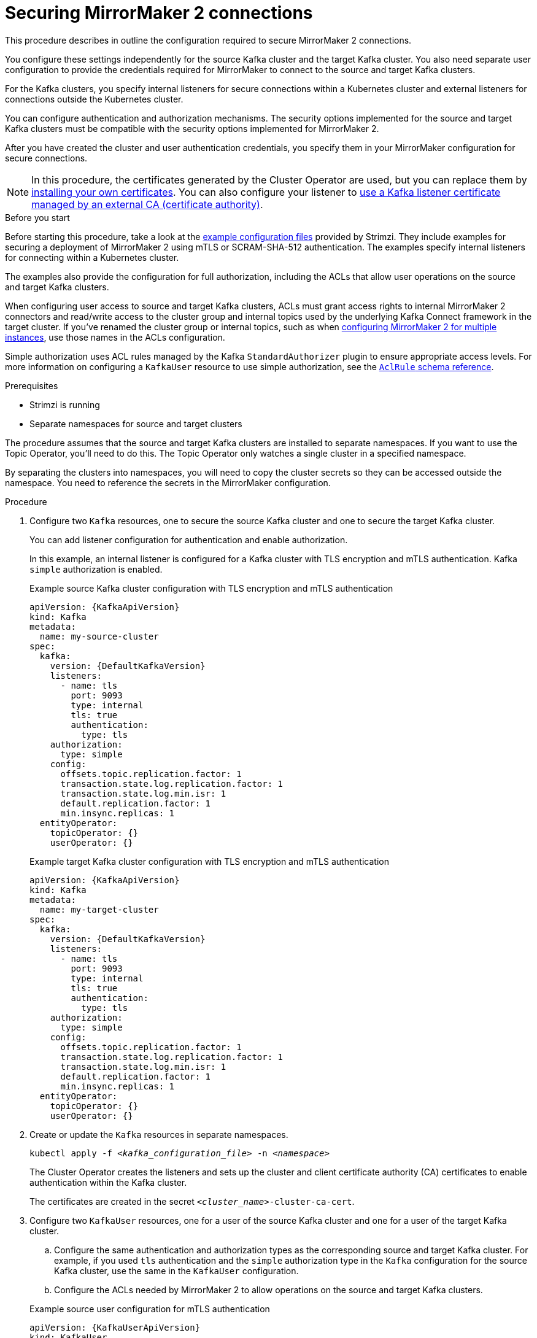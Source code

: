 :_mod-docs-content-type: PROCEDURE

// Module included in the following assemblies:

// assembly-config.adoc

[id='proc-config-mirrormaker2-securing-connection-{context}']
= Securing MirrorMaker 2 connections

[role="_abstract"]
This procedure describes in outline the configuration required to secure MirrorMaker 2 connections.

You configure these settings independently for the source Kafka cluster and the target Kafka cluster.
You also need separate user configuration to provide the credentials required for MirrorMaker to connect to the source and target Kafka clusters.

For the Kafka clusters, you specify internal listeners for secure connections within a Kubernetes cluster and external listeners for connections outside the Kubernetes cluster.

You can configure authentication and authorization mechanisms.
The security options implemented for the source and target Kafka clusters must be compatible with the security options implemented for MirrorMaker 2.

After you have created the cluster and user authentication credentials, you specify them in your MirrorMaker configuration for secure connections.

NOTE: In this procedure, the certificates generated by the Cluster Operator are used, but you can replace them by xref:installing-your-own-ca-certificates-str[installing your own certificates].
You can also configure your listener to xref:proc-installing-certs-per-listener-str[use a Kafka listener certificate managed by an external CA (certificate authority)].

.Before you start
Before starting this procedure, take a look at the xref:config-examples-{context}[example configuration files] provided by Strimzi.
They include examples for securing a deployment of MirrorMaker 2 using mTLS or SCRAM-SHA-512 authentication.
The examples specify internal listeners for connecting within a Kubernetes cluster.

The examples also provide the configuration for full authorization, including the ACLs that allow user operations on the source and target Kafka clusters.

When configuring user access to source and target Kafka clusters, ACLs must grant access rights to internal MirrorMaker 2 connectors and read/write access to the cluster group and internal topics used by the underlying Kafka Connect framework in the target cluster. 
If you've renamed the cluster group or internal topics, such as when xref:con-config-mm2-multiple-instances-{context}[configuring MirrorMaker 2 for multiple instances], use those names in the ACLs configuration.

Simple authorization uses ACL rules managed by the Kafka `StandardAuthorizer` plugin to ensure appropriate access levels.
For more information on configuring a `KafkaUser` resource to use simple authorization, see the link:{BookURLConfiguring}#type-AclRule-reference[`AclRule` schema reference^].

.Prerequisites

* Strimzi is running
* Separate namespaces for source and target clusters

The procedure assumes that the source and target Kafka clusters are installed to separate namespaces.
If you want to use the Topic Operator, you'll need to do this.
The Topic Operator only watches a single cluster in a specified namespace.

By separating the clusters into namespaces, you will need to copy the cluster secrets so they can be accessed outside the namespace.
You need to reference the secrets in the MirrorMaker configuration.

.Procedure

. Configure two `Kafka` resources, one to secure the source Kafka cluster and one to secure the target Kafka cluster.
+
You can add listener configuration for authentication and enable authorization.
+
In this example, an internal listener is configured for a Kafka cluster with TLS encryption and mTLS authentication.
Kafka `simple` authorization is enabled.
+
.Example source Kafka cluster configuration with TLS encryption and mTLS authentication
[source,yaml,subs="attributes+"]
----
apiVersion: {KafkaApiVersion}
kind: Kafka
metadata:
  name: my-source-cluster
spec:
  kafka:
    version: {DefaultKafkaVersion}
    listeners:
      - name: tls
        port: 9093
        type: internal
        tls: true
        authentication:
          type: tls
    authorization:
      type: simple
    config:
      offsets.topic.replication.factor: 1
      transaction.state.log.replication.factor: 1
      transaction.state.log.min.isr: 1
      default.replication.factor: 1
      min.insync.replicas: 1
  entityOperator:
    topicOperator: {}
    userOperator: {}
----
+
.Example target Kafka cluster configuration with TLS encryption and mTLS authentication
[source,yaml,subs="attributes+"]
----
apiVersion: {KafkaApiVersion}
kind: Kafka
metadata:
  name: my-target-cluster
spec:
  kafka:
    version: {DefaultKafkaVersion}
    listeners:
      - name: tls
        port: 9093
        type: internal
        tls: true
        authentication:
          type: tls
    authorization:
      type: simple
    config:
      offsets.topic.replication.factor: 1
      transaction.state.log.replication.factor: 1
      transaction.state.log.min.isr: 1
      default.replication.factor: 1
      min.insync.replicas: 1
  entityOperator:
    topicOperator: {}
    userOperator: {}
----

. Create or update the `Kafka` resources in separate namespaces.
+
[source,shell,subs=+quotes]
----
kubectl apply -f _<kafka_configuration_file>_ -n _<namespace>_
----
+
The Cluster Operator creates the listeners and sets up the cluster and client certificate authority (CA) certificates to enable authentication within the Kafka cluster.
+
The certificates are created in the secret `_<cluster_name>_-cluster-ca-cert`.

. Configure two `KafkaUser` resources, one for a user of the source Kafka cluster and one for a user of the target Kafka cluster.
+
--
.. Configure the same authentication and authorization types as the corresponding source and target Kafka cluster.
For example, if you used `tls` authentication and the `simple` authorization type in the `Kafka` configuration for the source Kafka cluster, use the same in the `KafkaUser` configuration.

.. Configure the ACLs needed by MirrorMaker 2 to allow operations on the source and target Kafka clusters.
--
+
.Example source user configuration for mTLS authentication
[source,yaml,subs="attributes+"]
----
apiVersion: {KafkaUserApiVersion}
kind: KafkaUser
metadata:
  name: my-source-user
  labels:
    strimzi.io/cluster: my-source-cluster
spec:
  authentication:
    type: tls
  authorization:
    type: simple
    acls:
      # MirrorSourceConnector
      - resource: # Not needed if offset-syncs.topic.location=target
          type: topic
          name: mm2-offset-syncs.my-target-cluster.internal
        operations:
          - Create
          - DescribeConfigs
          - Read
          - Write
      - resource: # Needed for every topic which is mirrored
          type: topic
          name: "*"
        operations:
          - DescribeConfigs
          - Read
      # MirrorCheckpointConnector
      - resource:
          type: cluster
        operations:
          - Describe
      - resource: # Needed for every group for which offsets are synced
          type: group
          name: "*"
        operations:
          - Describe
      - resource: # Not needed if offset-syncs.topic.location=target
          type: topic
          name: mm2-offset-syncs.my-target-cluster.internal
        operations:
          - Read
----
+
.Example target user configuration for mTLS authentication
[source,yaml,subs="attributes+"]
----
apiVersion: {KafkaUserApiVersion}
kind: KafkaUser
metadata:
  name: my-target-user
  labels:
    strimzi.io/cluster: my-target-cluster
spec:
  authentication:
    type: tls
  authorization:
    type: simple
    acls:
      # cluster group
      - resource:
          type: group
          name: mirrormaker2-cluster
        operations:
          - Read
      # access to config.storage.topic    
      - resource:
          type: topic
          name: mirrormaker2-cluster-configs
        operations:
          - Create
          - Describe
          - DescribeConfigs
          - Read
          - Write
      # access to status.storage.topic    
      - resource:
          type: topic
          name: mirrormaker2-cluster-status
        operations:
          - Create
          - Describe
          - DescribeConfigs
          - Read
          - Write
      # access to offset.storage.topic    
      - resource:
          type: topic
          name: mirrormaker2-cluster-offsets
        operations:
          - Create
          - Describe
          - DescribeConfigs
          - Read
          - Write
      # MirrorSourceConnector
      - resource: # Needed for every topic which is mirrored
          type: topic
          name: "*"
        operations:
          - Create
          - Alter
          - AlterConfigs
          - Write
      # MirrorCheckpointConnector
      - resource:
          type: cluster
        operations:
          - Describe
      - resource:
          type: topic
          name: my-source-cluster.checkpoints.internal
        operations:
          - Create
          - Describe
          - Read
          - Write
      - resource: # Needed for every group for which the offset is synced
          type: group
          name: "*"
        operations:
          - Read
          - Describe
      # MirrorHeartbeatConnector
      - resource:
          type: topic
          name: heartbeats
        operations:
          - Create
          - Describe
          - Write
----
+
NOTE: You can use a certificate issued outside the User Operator by setting `type` to `tls-external`.
For more information, see the link:{BookURLConfiguring}#type-KafkaUserSpec-reference[`KafkaUserSpec` schema reference^].

. Create or update a `KafkaUser` resource in each of the namespaces you created for the source and target Kafka clusters.
+
[source,shell,subs=+quotes]
----
kubectl apply -f _<kafka_user_configuration_file>_ -n _<namespace>_
----
+
The User Operator creates the users representing the client (MirrorMaker), and the security credentials used for client authentication, based on the chosen authentication type.
+
The User Operator creates a new secret with the same name as the `KafkaUser` resource.
The secret contains a private and public key for mTLS authentication.
The public key is contained in a user certificate, which is signed by the clients CA.

. Configure a `KafkaMirrorMaker2` resource with the authentication details to connect to the source and target Kafka clusters.
+
.Example MirrorMaker 2 configuration with TLS encryption and mTLS authentication
[source,yaml,subs="attributes+"]
----
apiVersion: {KafkaMirrorMaker2ApiVersion}
kind: KafkaMirrorMaker2
metadata:
  name: my-mirror-maker-2
spec:
  version: {DefaultKafkaVersion}
  replicas: 1
  connectCluster: "my-target-cluster"
  clusters:
    - alias: "my-source-cluster"
      bootstrapServers: my-source-cluster-kafka-bootstrap:9093
      tls: # <1>
        trustedCertificates:
          - secretName: my-source-cluster-cluster-ca-cert
            pattern: "*.crt"
      authentication: # <2>
        type: tls
        certificateAndKey:
          secretName: my-source-user
          certificate: user.crt
          key: user.key
    - alias: "my-target-cluster"
      bootstrapServers: my-target-cluster-kafka-bootstrap:9093
      tls: # <3>
        trustedCertificates:
          - secretName: my-target-cluster-cluster-ca-cert
            pattern: "*.crt"
      authentication: # <4>
        type: tls
        certificateAndKey:
          secretName: my-target-user
          certificate: user.crt
          key: user.key
      config:
        # -1 means it will use the default replication factor configured in the broker
        config.storage.replication.factor: -1
        offset.storage.replication.factor: -1
        status.storage.replication.factor: -1
  mirrors:
    - sourceCluster: "my-source-cluster"
      targetCluster: "my-target-cluster"
      sourceConnector:
        config:
          replication.factor: 1
          offset-syncs.topic.replication.factor: -1
          sync.topic.acls.enabled: "false"
      heartbeatConnector:
        config:
          heartbeats.topic.replication.factor: 1
      checkpointConnector:
        config:
          checkpoints.topic.replication.factor: 1
          sync.group.offsets.enabled: "true"
      topicsPattern: "topic1|topic2|topic3"
      groupsPattern: "group1|group2|group3"
----
<1> The TLS certificates for the source Kafka cluster. If they are in a separate namespace, copy the cluster secrets from the namespace of the Kafka cluster.
<2> The user authentication for accessing the source Kafka cluster using the TLS mechanism. Supported authentication methods include `tls`, `scram-sha-256`, `scram-sha-512`, `plain`, and `oauth`.
<3> The TLS certificates for the target Kafka cluster.
<4> The user authentication for accessing the target Kafka cluster.

. Apply the changes to the `KafkaMirrorMaker2` resource to the same namespace as the target Kafka cluster.
